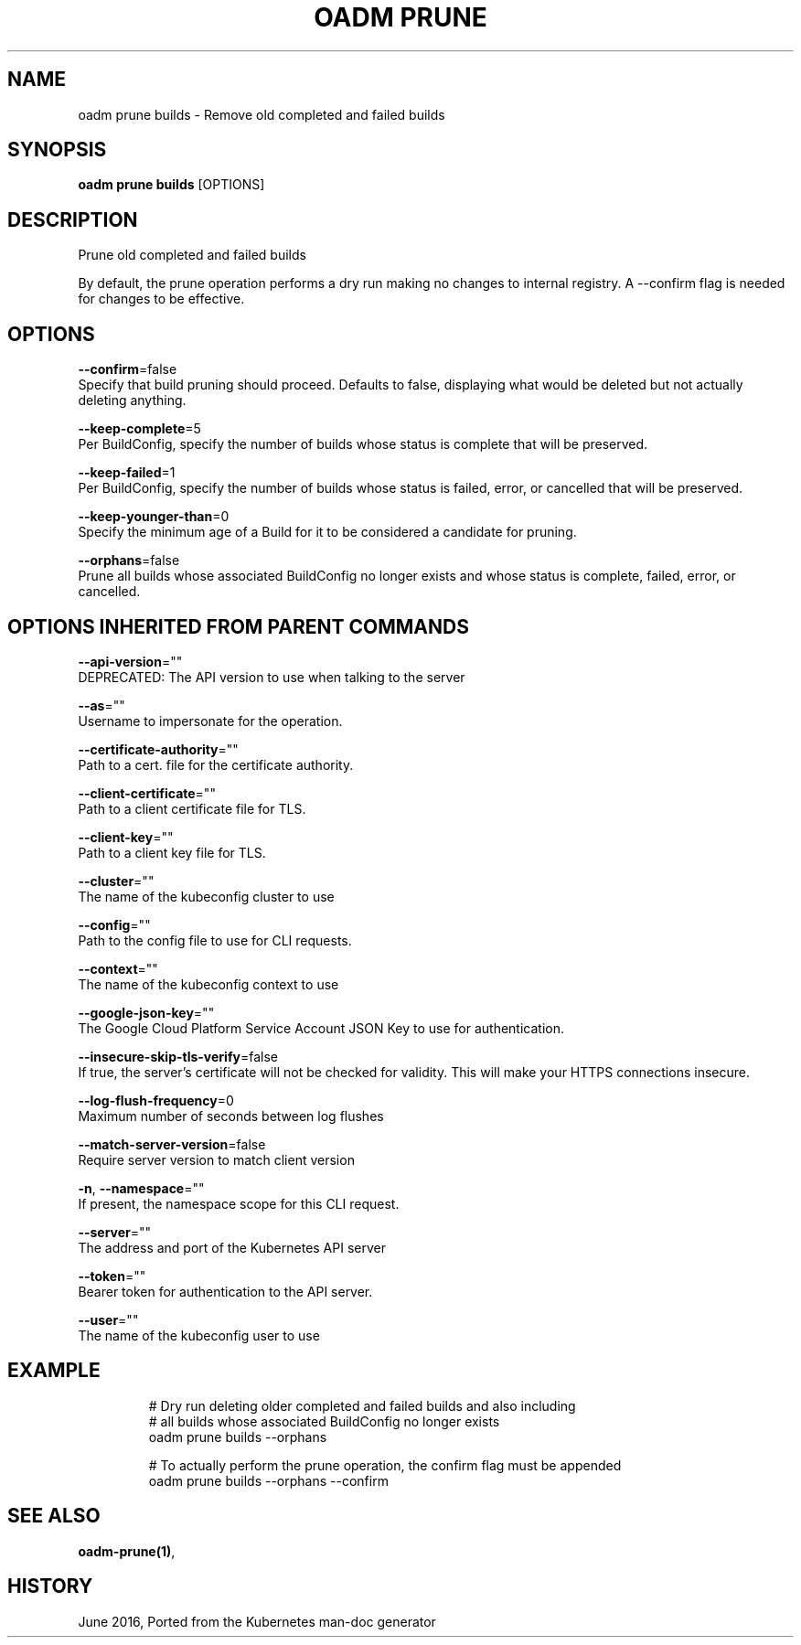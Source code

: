 .TH "OADM PRUNE" "1" " Openshift CLI User Manuals" "Openshift" "June 2016"  ""


.SH NAME
.PP
oadm prune builds \- Remove old completed and failed builds


.SH SYNOPSIS
.PP
\fBoadm prune builds\fP [OPTIONS]


.SH DESCRIPTION
.PP
Prune old completed and failed builds

.PP
By default, the prune operation performs a dry run making no changes to internal registry. A
\-\-confirm flag is needed for changes to be effective.


.SH OPTIONS
.PP
\fB\-\-confirm\fP=false
    Specify that build pruning should proceed. Defaults to false, displaying what would be deleted but not actually deleting anything.

.PP
\fB\-\-keep\-complete\fP=5
    Per BuildConfig, specify the number of builds whose status is complete that will be preserved.

.PP
\fB\-\-keep\-failed\fP=1
    Per BuildConfig, specify the number of builds whose status is failed, error, or cancelled that will be preserved.

.PP
\fB\-\-keep\-younger\-than\fP=0
    Specify the minimum age of a Build for it to be considered a candidate for pruning.

.PP
\fB\-\-orphans\fP=false
    Prune all builds whose associated BuildConfig no longer exists and whose status is complete, failed, error, or cancelled.


.SH OPTIONS INHERITED FROM PARENT COMMANDS
.PP
\fB\-\-api\-version\fP=""
    DEPRECATED: The API version to use when talking to the server

.PP
\fB\-\-as\fP=""
    Username to impersonate for the operation.

.PP
\fB\-\-certificate\-authority\fP=""
    Path to a cert. file for the certificate authority.

.PP
\fB\-\-client\-certificate\fP=""
    Path to a client certificate file for TLS.

.PP
\fB\-\-client\-key\fP=""
    Path to a client key file for TLS.

.PP
\fB\-\-cluster\fP=""
    The name of the kubeconfig cluster to use

.PP
\fB\-\-config\fP=""
    Path to the config file to use for CLI requests.

.PP
\fB\-\-context\fP=""
    The name of the kubeconfig context to use

.PP
\fB\-\-google\-json\-key\fP=""
    The Google Cloud Platform Service Account JSON Key to use for authentication.

.PP
\fB\-\-insecure\-skip\-tls\-verify\fP=false
    If true, the server's certificate will not be checked for validity. This will make your HTTPS connections insecure.

.PP
\fB\-\-log\-flush\-frequency\fP=0
    Maximum number of seconds between log flushes

.PP
\fB\-\-match\-server\-version\fP=false
    Require server version to match client version

.PP
\fB\-n\fP, \fB\-\-namespace\fP=""
    If present, the namespace scope for this CLI request.

.PP
\fB\-\-server\fP=""
    The address and port of the Kubernetes API server

.PP
\fB\-\-token\fP=""
    Bearer token for authentication to the API server.

.PP
\fB\-\-user\fP=""
    The name of the kubeconfig user to use


.SH EXAMPLE
.PP
.RS

.nf
  # Dry run deleting older completed and failed builds and also including
  # all builds whose associated BuildConfig no longer exists
  oadm prune builds \-\-orphans

  # To actually perform the prune operation, the confirm flag must be appended
  oadm prune builds \-\-orphans \-\-confirm

.fi
.RE


.SH SEE ALSO
.PP
\fBoadm\-prune(1)\fP,


.SH HISTORY
.PP
June 2016, Ported from the Kubernetes man\-doc generator
